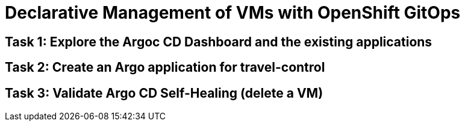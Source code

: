 # Declarative Management of VMs with OpenShift GitOps

## Task 1: Explore the Argoc CD Dashboard and the existing applications

## Task 2: Create an Argo application for travel-control

## Task 3: Validate Argo CD Self-Healing (delete a VM)